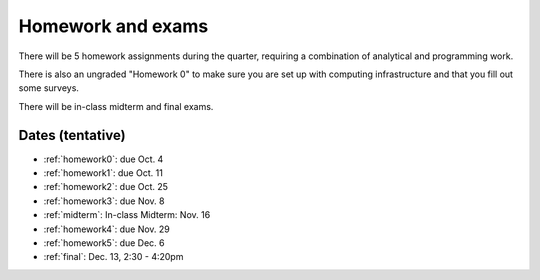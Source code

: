 

.. _homeworks:

=============================================================
Homework and exams
=============================================================

There will be 5 homework assignments during the quarter, requiring a
combination of analytical and programming work.

There is also an ungraded "Homework 0" to make sure you are set up
with computing infrastructure and that you fill out some surveys.

There will be in-class midterm and final exams.

Dates (tentative)
---------------------

* :ref:`homework0`: due Oct. 4
* :ref:`homework1`: due Oct. 11
* :ref:`homework2`: due Oct. 25
* :ref:`homework3`: due Nov. 8
* :ref:`midterm`: In-class Midterm: Nov. 16  
* :ref:`homework4`: due Nov. 29
* :ref:`homework5`: due Dec. 6
* :ref:`final`: Dec. 13, 2:30 - 4:20pm

